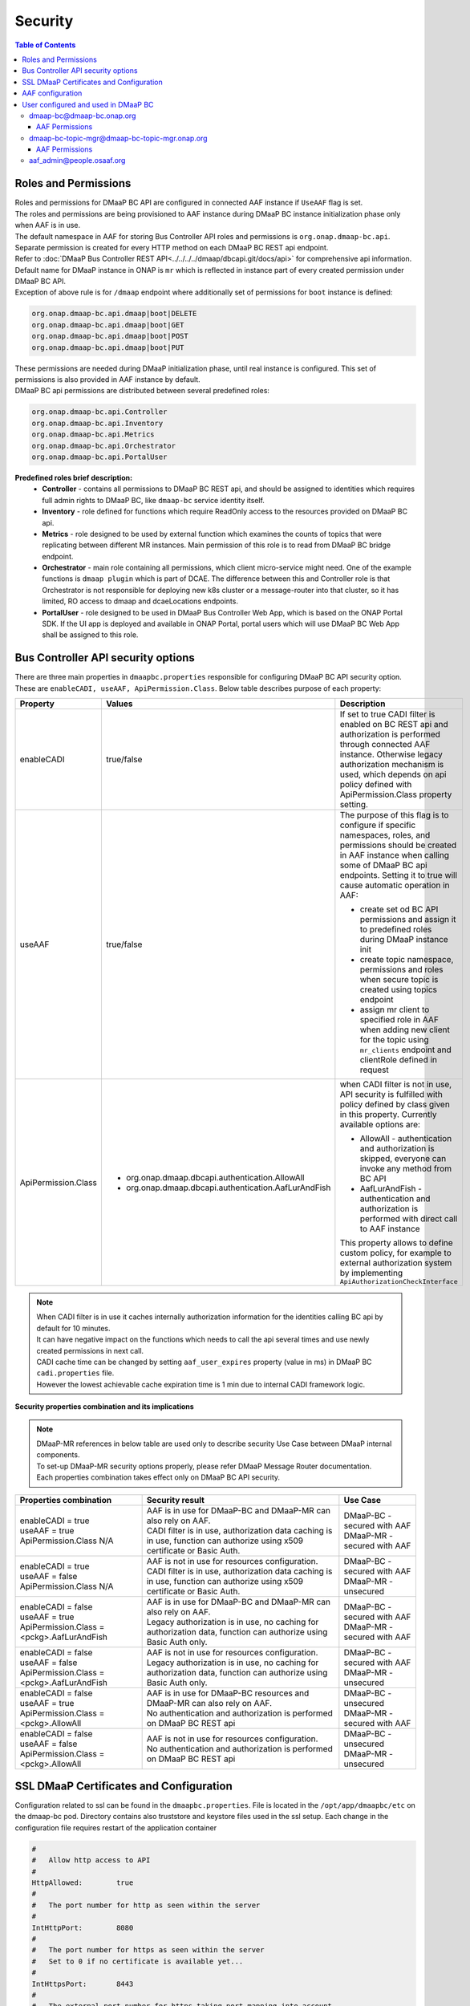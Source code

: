 .. This work is licensed under a Creative Commons Attribution 4.0 International License.
.. http://creativecommons.org/licenses/by/4.0

Security
========

.. contents:: Table of Contents

Roles and Permissions
---------------------

| Roles and permissions for DMaaP BC API are configured in connected AAF instance if ``UseAAF`` flag is set.
| The roles and permissions are being provisioned to AAF instance during DMaaP BC instance initialization phase only when AAF is in use.
| The default namespace in AAF for storing Bus Controller API roles and permissions is ``org.onap.dmaap-bc.api``.
| Separate permission is created for every HTTP method on each DMaaP BC REST api endpoint.
| Refer to :doc:`DMaaP Bus Controller REST API<../../../../dmaap/dbcapi.git/docs/api>` for comprehensive api information.
| Default name for DMaaP instance in ONAP is ``mr`` which is reflected in instance part of every created permission under DMaaP BC API.
| Exception of above rule is for ``/dmaap`` endpoint where additionally set of permissions for ``boot`` instance is defined:

.. code-block:: bash

    org.onap.dmaap-bc.api.dmaap|boot|DELETE
    org.onap.dmaap-bc.api.dmaap|boot|GET
    org.onap.dmaap-bc.api.dmaap|boot|POST
    org.onap.dmaap-bc.api.dmaap|boot|PUT

| These permissions are needed during DMaaP initialization phase, until real instance is configured. This set of permissions is also provided in AAF instance by default.

| DMaaP BC api permissions are distributed between several predefined roles:

.. code-block:: bash

    org.onap.dmaap-bc.api.Controller
    org.onap.dmaap-bc.api.Inventory
    org.onap.dmaap-bc.api.Metrics
    org.onap.dmaap-bc.api.Orchestrator
    org.onap.dmaap-bc.api.PortalUser

**Predefined roles brief description:**
    - **Controller** - contains all permissions to DMaaP BC REST api, and should be assigned to identities which requires full admin rights to DMaaP BC, like ``dmaap-bc`` service identity itself.
    - **Inventory** - role defined for functions which require ReadOnly access to the resources provided on DMaaP BC api.
    - **Metrics** - role designed to be used by external function which examines the counts of topics that were replicating between different MR instances. Main permission of this role is to read from DMaaP BC bridge endpoint.
    - **Orchestrator** - main role containing all permissions, which client micro-service might need. One of the example functions is ``dmaap plugin`` which is part of DCAE. The difference between this and Controller role is that Orchestrator is not responsible for deploying new k8s cluster or a message-router into that cluster, so it has limited, RO access to dmaap and dcaeLocations endpoints.
    - **PortalUser** - role designed to be used in DMaaP Bus Controller Web App, which is based on the ONAP Portal SDK. If the UI app is deployed and available in ONAP Portal, portal users which will use DMaaP BC Web App shall be assigned to this role.

Bus Controller API security options
-----------------------------------

| There are three main properties in ``dmaapbc.properties`` responsible for configuring DMaaP BC API security option.
| These are ``enableCADI, useAAF, ApiPermission.Class``. Below table describes purpose of each property:

+---------------------+------------------------------------------------------+---------------------------------------------------+
| Property            | Values                                               | Description                                       |
+=====================+======================================================+===================================================+
|enableCADI           | true/false                                           | If set to true CADI filter is enabled on          |
|                     |                                                      | BC REST api and authorization is performed        |
|                     |                                                      | through connected AAF instance.                   |
|                     |                                                      | Otherwise legacy authorization mechanism is       |
|                     |                                                      | used, which depends on api policy defined         |
|                     |                                                      | with ApiPermission.Class property setting.        |
+---------------------+------------------------------------------------------+---------------------------------------------------+
|useAAF               | true/false                                           | The purpose of this flag is to configure if       |
|                     |                                                      | specific namespaces, roles, and permissions       |
|                     |                                                      | should be created in AAF instance when            |
|                     |                                                      | calling some of DMaaP BC api endpoints.           |
|                     |                                                      | Setting it to true will cause automatic           |
|                     |                                                      | operation in AAF:                                 |
|                     |                                                      |                                                   |
|                     |                                                      | - create set od BC API permissions and assign it  |
|                     |                                                      |   to predefined roles during DMaaP instance init  |
|                     |                                                      | - create topic namespace, permissions and roles   |
|                     |                                                      |   when secure topic is created using topics       |
|                     |                                                      |   endpoint                                        |
|                     |                                                      | - assign mr client to specified role in AAF when  |
|                     |                                                      |   adding new client for the topic using           |
|                     |                                                      |   ``mr_clients`` endpoint and clientRole defined  |
|                     |                                                      |   in request                                      |
+---------------------+------------------------------------------------------+---------------------------------------------------+
|ApiPermission.Class  | - org.onap.dmaap.dbcapi.authentication.AllowAll      | when CADI filter is not in use, API security is   |
|                     | - org.onap.dmaap.dbcapi.authentication.AafLurAndFish | fulfilled with policy defined by class given in   |
|                     |                                                      | this property. Currently available options are:   |
|                     |                                                      |                                                   |
|                     |                                                      | - AllowAll - authentication and authorization is  |
|                     |                                                      |   skipped, everyone can invoke any method from BC |
|                     |                                                      |   API                                             |
|                     |                                                      | - AafLurAndFish - authentication and authorization|
|                     |                                                      |   is performed with direct call to AAF instance   |
|                     |                                                      |                                                   |
|                     |                                                      | This property allows to define custom policy,     |
|                     |                                                      | for example to external authorization system      |
|                     |                                                      | by implementing ``ApiAuthorizationCheckInterface``|
|                     |                                                      |                                                   |
+---------------------+------------------------------------------------------+---------------------------------------------------+

.. note::
   | When CADI filter is in use it caches internally authorization information for the identities calling BC api by default for 10 minutes.
   | It can have negative impact on the functions which needs to call the api several times and use newly created permissions in next call.
   | CADI cache time can be changed by setting ``aaf_user_expires`` property (value in ms) in DMaaP BC ``cadi.properties`` file.
   | However the lowest achievable cache expiration time is 1 min due to internal CADI framework logic.

**Security properties combination and its implications**

.. note::
   | DMaaP-MR references in below table are used only to describe security Use Case between DMaaP internal components.
   | To set-up DMaaP-MR security options properly, please refer DMaaP Message Router documentation.
   | Each properties combination takes effect only on DMaaP BC API security.

+-------------------------------+----------------------------------------------+--------------------------------+
| Properties combination        | Security result                              | Use Case                       |
+===============================+==============================================+================================+
| | enableCADI = true           | | AAF is in use for DMaaP-BC and DMaaP-MR    | | DMaaP-BC - secured with AAF  |
| | useAAF = true               |   can also rely on AAF.                      | | DMaaP-MR - secured with AAF  |
| | ApiPermission.Class N/A     | | CADI filter is in use, authorization data  |                                |
|                               |   caching is in use, function can authorize  |                                |
|                               |   using x509 certificate or Basic Auth.      |                                |
+-------------------------------+----------------------------------------------+--------------------------------+
| | enableCADI = true           | | AAF is not in use for resources            | | DMaaP-BC - secured with AAF  |
| | useAAF = false              |   configuration.                             | | DMaaP-MR - unsecured         |
| | ApiPermission.Class N/A     | | CADI filter is in use, authorization data  |                                |
|                               |   caching is in use, function can authorize  |                                |
|                               |   using x509 certificate or Basic Auth.      |                                |
+-------------------------------+----------------------------------------------+--------------------------------+
| | enableCADI = false          | | AAF is in use for DMaaP-BC and DMaaP-MR    | | DMaaP-BC - secured with AAF  |
| | useAAF = true               |   can also rely on AAF.                      | | DMaaP-MR - secured with AAF  |
| | ApiPermission.Class =       | | Legacy authorization is in use, no caching |                                |
|   <pckg>.AafLurAndFish        |   for authorization data, function can       |                                |
|                               |   authorize using Basic Auth only.           |                                |
+-------------------------------+----------------------------------------------+--------------------------------+
| | enableCADI = false          | | AAF is not in use for resources            | | DMaaP-BC - secured with AAF  |
| | useAAF = false              |   configuration.                             | | DMaaP-MR - unsecured         |
| | ApiPermission.Class =       | | Legacy authorization is in use, no caching |                                |
|   <pckg>.AafLurAndFish        |   for authorization data, function can       |                                |
|                               |   authorize using Basic Auth only.           |                                |
+-------------------------------+----------------------------------------------+--------------------------------+
| | enableCADI = false          | | AAF is in use for DMaaP-BC resources and   | | DMaaP-BC - unsecured         |
| | useAAF = true               |   DMaaP-MR can also rely on AAF.             | | DMaaP-MR - secured with AAF  |
| | ApiPermission.Class =       | | No authentication and authorization is     |                                |
|   <pckg>.AllowAll             |   performed on DMaaP BC REST api             |                                |
+-------------------------------+----------------------------------------------+--------------------------------+
| | enableCADI = false          | | AAF is not in use for resources            | | DMaaP-BC - unsecured         |
| | useAAF = false              |   configuration.                             | | DMaaP-MR - unsecured         |
| | ApiPermission.Class =       | | No authentication and authorization is     |                                |
|   <pckg>.AllowAll             |   performed on DMaaP BC REST api             |                                |
+-------------------------------+----------------------------------------------+--------------------------------+

SSL DMaaP Certificates and Configuration
----------------------------------------

Configuration related to ssl can be found in the ``dmaapbc.properties``.
File is located in the ``/opt/app/dmaapbc/etc`` on the dmaap-bc pod. Directory contains also truststore and keystore files used in the ssl setup.
Each change in the configuration file requires restart of the application container

.. code-block:: bash

    #
    #	Allow http access to API
    #
    HttpAllowed:	true
    #
    #	The port number for http as seen within the server
    #
    IntHttpPort:	8080
    #
    #	The port number for https as seen within the server
    #   Set to 0 if no certificate is available yet...
    #
    IntHttpsPort:	8443
    #
    #	The external port number for https taking port mapping into account
    #
    ExtHttpsPort:	443
    #
    #	The type of keystore for https
    #
    KeyStoreType:	jks
    #
    #	The path to the keystore for https
    #
    KeyStoreFile:	etc/keystore
    #
    #	The password for the https keystore
    #
    KeyStorePassword:	<keystore_password>
    #
    #	The password for the private key in the https keystore
    #
    KeyPassword:	<key_password>
    #
    #	The type of truststore for https
    #
    TrustStoreType:	jks
    #
    #	The path to the truststore for https
    #
    TrustStoreFile:	etc/org.onap.dmaap-bc.trust.jks
    #
    #	The password for the https truststore
    #
    TrustStorePassword:	<truststore_password>


AAF configuration
-----------------

Usage of AAF can be turned on/off by setting ``UseAAF`` flag to ``true/false`` in the ``dmaapbc.properties`` file. By default AAF usage is turned on.
Property ``cadi.properties`` points to absolute path of the property file generated by AAF for the DmaaP BC application (``dmaap-bc@dmaap-bc.onap.org`` user).
This file is one of the AAF configuration files enabling authentication and authorization for DMaaP BC REST API.

.. code-block:: bash

    #################
    # AAF Properties:
    UseAAF: true

    #################
    #
    # path to cadi.properties
    #
    cadi.properties: /opt/app/osaaf/local/org.onap.dmaap-bc.props


Complete AAF configuration consist of following files:
    - org.onap.dmaap-bc.props - main configuration file
    - org.onap.dmaap-bc.location.props - geographic coordinates of the application
    - org.onap.dmaap-bc.cred.props - properties related to credentials, keystore and truststore
    - org.onap.dmaap-bc.keyfile - keyfile
    - org.onap.dmaap-bc.p12 - keystore
    - org.onap.dmaap-bc.trust.jks - truststore


| All listed files are located in the ``/opt/app/dmaapbc/etc`` directory.
| File ``org.onap.dmaap-bc.props`` links together all property files by defining them in the ``cadi_prop_files`` property.
| By default all paths to other AAF related configuration points to ``/opt/app/osaaf/local/`` directory.
| This directory is default location that can be changed during generation of configuration files in the AAF application.
| In order to not duplicate mentioned files on the dmaap-bc pod following symbolic link is created in the filesystem:

.. code-block:: bash

    ln -s /opt/app/dmaapbc/etc /opt/app/osaaf/local


User configured and used in DMaaP BC
------------------------------------

dmaap-bc@dmaap-bc.onap.org
~~~~~~~~~~~~~~~~~~~~~~~~~~

It is main user for the DMaaP BC application. It has permissions to validate if user accessing DMaaP BC REST api has appropriate permissions to
perform an action.


AAF Permissions
+++++++++++++++

.. code-block:: bash

    List Permissions by User[dmaap-bc@dmaap-bc.onap.org]
    --------------------------------------------------------------------------------
    PERM Type                      Instance                       Action
    --------------------------------------------------------------------------------
    org.onap.dmaap-bc.api.access   *                              read
    org.onap.dmaap-bc.certman      local                          request,ignoreIPs,showpass
    org.onap.dmaap-dr.feed         *                              *
    org.onap.dmaap-dr.sub          *                              *
    org.onap.dmaap.mr.access       *                              *
    org.onap.dmaap.mr.topic        *                              *
    org.onap.dmaap.mr.topic        *                              view
    org.onap.dmaap.mr.topicFactory :org.onap.dmaap.mr.topic:org.onap.dmaap.mr create,destroy


dmaap-bc-topic-mgr@dmaap-bc-topic-mgr.onap.org
~~~~~~~~~~~~~~~~~~~~~~~~~~~~~~~~~~~~~~~~~~~~~~

When ``UseAAF`` is set to true then creating topic also will create required perms in AAF. The perms will be created in ``org.onap.dmaap.mr`` namespace.
User ``dmaap-bc-topic-mgr`` is used in the process of creating such permissions.

**Example:**
    Topic name:
        aSimpleTopic

    Permissions
        | org.onap.dmaap.mr.topic|:topic.org.onap.dmaap.mr.aSimpleTopic|pub
        | org.onap.dmaap.mr.topic|:topic.org.onap.dmaap.mr.aSimpleTopic|sub
        | org.onap.dmaap.mr.topic|:topic.org.onap.dmaap.mr.aSimpleTopic|view


AAF Permissions
+++++++++++++++

.. code-block:: bash

    List Permissions by User[dmaap-bc-topic-mgr@dmaap-bc-topic-mgr.onap.org]
    ---------------------------------------------------------------------------------------
    PERM Type                                  Instance                       Action
    ---------------------------------------------------------------------------------------
    org.onap.dmaap-dr.feed                     *                              *
    org.onap.dmaap-dr.sub                      *                              *
    org.onap.dmaap.mr.PNF_READY.access         *                              *
    org.onap.dmaap.mr.PNF_REGISTRATION.access  *                              *
    org.onap.dmaap.mr.access                   *                              *
    org.onap.dmaap.mr.dgl_ready.access         *                              *
    org.onap.dmaap.mr.mirrormaker              *                              admin
    org.onap.dmaap.mr.mirrormaker              *                              user
    org.onap.dmaap.mr.topic                    *                              view
    org.onap.dmaap.mr.topic        :topic.org.onap.dmaap.mr.mirrormakeragent pub
    org.onap.dmaap.mr.topic        :topic.org.onap.dmaap.mr.mirrormakeragent sub
    org.onap.dmaap.mr.topicFactory :org.onap.dmaap.mr.topic:org.onap.dmaap.mr create
    org.onap.dmaap.mr.topicFactory :org.onap.dmaap.mr.topic:org.onap.dmaap.mr destroy


aaf_admin@people.osaaf.org
~~~~~~~~~~~~~~~~~~~~~~~~~~

This user is used in the process of the post-installation during which appropriate namespaces and permissions are created in AAF.



